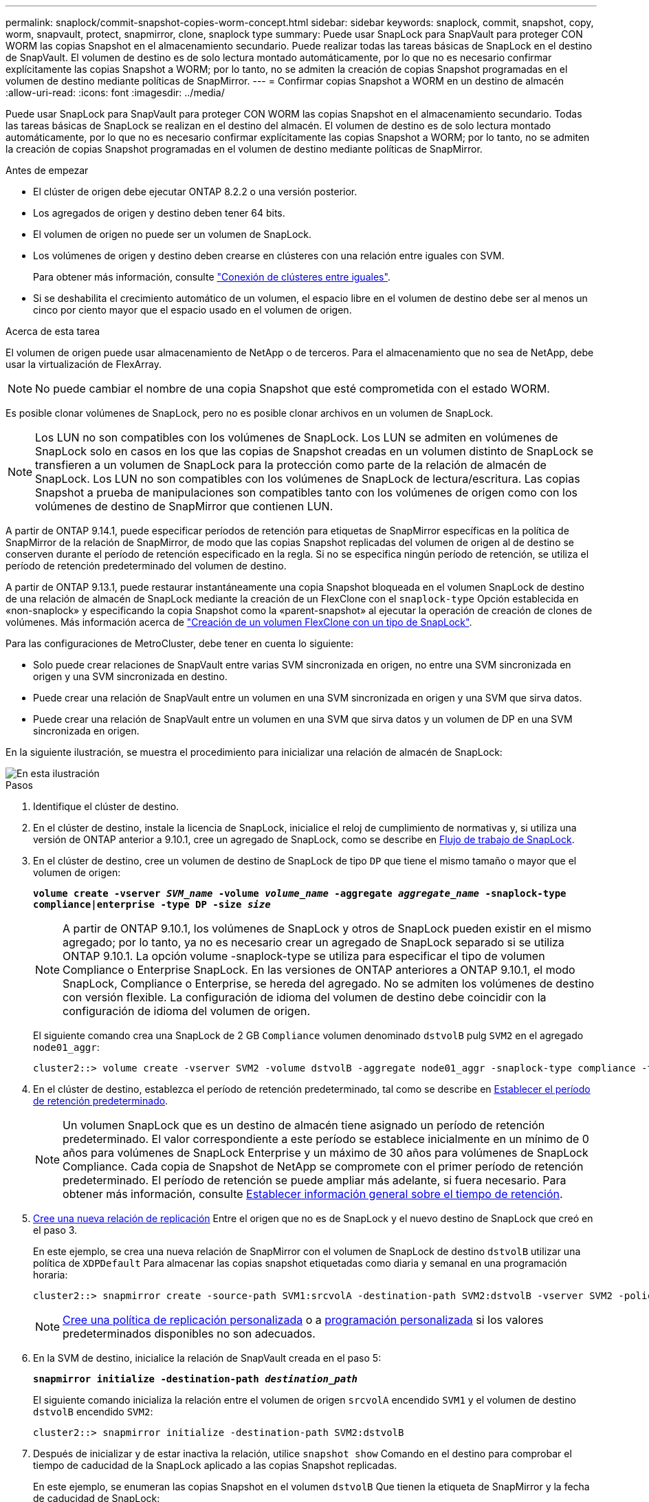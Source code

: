 ---
permalink: snaplock/commit-snapshot-copies-worm-concept.html 
sidebar: sidebar 
keywords: snaplock, commit, snapshot, copy, worm, snapvault, protect, snapmirror, clone, snaplock type 
summary: Puede usar SnapLock para SnapVault para proteger CON WORM las copias Snapshot en el almacenamiento secundario. Puede realizar todas las tareas básicas de SnapLock en el destino de SnapVault. El volumen de destino es de solo lectura montado automáticamente, por lo que no es necesario confirmar explícitamente las copias Snapshot a WORM; por lo tanto, no se admiten la creación de copias Snapshot programadas en el volumen de destino mediante políticas de SnapMirror. 
---
= Confirmar copias Snapshot a WORM en un destino de almacén
:allow-uri-read: 
:icons: font
:imagesdir: ../media/


[role="lead"]
Puede usar SnapLock para SnapVault para proteger CON WORM las copias Snapshot en el almacenamiento secundario. Todas las tareas básicas de SnapLock se realizan en el destino del almacén. El volumen de destino es de solo lectura montado automáticamente, por lo que no es necesario confirmar explícitamente las copias Snapshot a WORM; por lo tanto, no se admiten la creación de copias Snapshot programadas en el volumen de destino mediante políticas de SnapMirror.

.Antes de empezar
* El clúster de origen debe ejecutar ONTAP 8.2.2 o una versión posterior.
* Los agregados de origen y destino deben tener 64 bits.
* El volumen de origen no puede ser un volumen de SnapLock.
* Los volúmenes de origen y destino deben crearse en clústeres con una relación entre iguales con SVM.
+
Para obtener más información, consulte link:https://docs.netapp.com/us-en/ontap-sm-classic/peering/index.html["Conexión de clústeres entre iguales"].

* Si se deshabilita el crecimiento automático de un volumen, el espacio libre en el volumen de destino debe ser al menos un cinco por ciento mayor que el espacio usado en el volumen de origen.


.Acerca de esta tarea
El volumen de origen puede usar almacenamiento de NetApp o de terceros. Para el almacenamiento que no sea de NetApp, debe usar la virtualización de FlexArray.


NOTE: No puede cambiar el nombre de una copia Snapshot que esté comprometida con el estado WORM.

Es posible clonar volúmenes de SnapLock, pero no es posible clonar archivos en un volumen de SnapLock.


NOTE: Los LUN no son compatibles con los volúmenes de SnapLock. Los LUN se admiten en volúmenes de SnapLock solo en casos en los que las copias de Snapshot creadas en un volumen distinto de SnapLock se transfieren a un volumen de SnapLock para la protección como parte de la relación de almacén de SnapLock. Los LUN no son compatibles con los volúmenes de SnapLock de lectura/escritura. Las copias Snapshot a prueba de manipulaciones son compatibles tanto con los volúmenes de origen como con los volúmenes de destino de SnapMirror que contienen LUN.

A partir de ONTAP 9.14.1, puede especificar períodos de retención para etiquetas de SnapMirror específicas en la política de SnapMirror de la relación de SnapMirror, de modo que las copias Snapshot replicadas del volumen de origen al de destino se conserven durante el período de retención especificado en la regla. Si no se especifica ningún período de retención, se utiliza el período de retención predeterminado del volumen de destino.

A partir de ONTAP 9.13.1, puede restaurar instantáneamente una copia Snapshot bloqueada en el volumen SnapLock de destino de una relación de almacén de SnapLock mediante la creación de un FlexClone con el `snaplock-type` Opción establecida en «non-snaplock» y especificando la copia Snapshot como la «parent-snapshot» al ejecutar la operación de creación de clones de volúmenes. Más información acerca de link:https://docs.netapp.com/us-en/ontap/volumes/create-flexclone-task.html?q=volume+clone["Creación de un volumen FlexClone con un tipo de SnapLock"].

Para las configuraciones de MetroCluster, debe tener en cuenta lo siguiente:

* Solo puede crear relaciones de SnapVault entre varias SVM sincronizada en origen, no entre una SVM sincronizada en origen y una SVM sincronizada en destino.
* Puede crear una relación de SnapVault entre un volumen en una SVM sincronizada en origen y una SVM que sirva datos.
* Puede crear una relación de SnapVault entre un volumen en una SVM que sirva datos y un volumen de DP en una SVM sincronizada en origen.


En la siguiente ilustración, se muestra el procedimiento para inicializar una relación de almacén de SnapLock:

image::../media/snapvault-steps-clustered.gif[En esta ilustración, se muestra el procedimiento para inicializar una relación de almacén de SnapLock: Identificar el clúster de destino,creating a destination volume,creating a policy]

.Pasos
. Identifique el clúster de destino.
. En el clúster de destino, instale la licencia de SnapLock, inicialice el reloj de cumplimiento de normativas y, si utiliza una versión de ONTAP anterior a 9.10.1, cree un agregado de SnapLock, como se describe en xref:workflow-concept.html[Flujo de trabajo de SnapLock].
. En el clúster de destino, cree un volumen de destino de SnapLock de tipo `DP` que tiene el mismo tamaño o mayor que el volumen de origen:
+
`*volume create -vserver _SVM_name_ -volume _volume_name_ -aggregate _aggregate_name_ -snaplock-type compliance|enterprise -type DP -size _size_*`

+
[NOTE]
====
A partir de ONTAP 9.10.1, los volúmenes de SnapLock y otros de SnapLock pueden existir en el mismo agregado; por lo tanto, ya no es necesario crear un agregado de SnapLock separado si se utiliza ONTAP 9.10.1. La opción volume -snaplock-type se utiliza para especificar el tipo de volumen Compliance o Enterprise SnapLock. En las versiones de ONTAP anteriores a ONTAP 9.10.1, el modo SnapLock, Compliance o Enterprise, se hereda del agregado. No se admiten los volúmenes de destino con versión flexible. La configuración de idioma del volumen de destino debe coincidir con la configuración de idioma del volumen de origen.

====
+
El siguiente comando crea una SnapLock de 2 GB `Compliance` volumen denominado `dstvolB` pulg `SVM2` en el agregado `node01_aggr`:

+
[listing]
----
cluster2::> volume create -vserver SVM2 -volume dstvolB -aggregate node01_aggr -snaplock-type compliance -type DP -size 2GB
----
. En el clúster de destino, establezca el período de retención predeterminado, tal como se describe en xref:set-default-retention-period-task.adoc[Establecer el período de retención predeterminado].
+
[NOTE]
====
Un volumen SnapLock que es un destino de almacén tiene asignado un período de retención predeterminado. El valor correspondiente a este período se establece inicialmente en un mínimo de 0 años para volúmenes de SnapLock Enterprise y un máximo de 30 años para volúmenes de SnapLock Compliance. Cada copia de Snapshot de NetApp se compromete con el primer período de retención predeterminado. El período de retención se puede ampliar más adelante, si fuera necesario. Para obtener más información, consulte xref:set-retention-period-task.adoc[Establecer información general sobre el tiempo de retención].

====
. xref:../data-protection/create-replication-relationship-task.adoc[Cree una nueva relación de replicación] Entre el origen que no es de SnapLock y el nuevo destino de SnapLock que creó en el paso 3.
+
En este ejemplo, se crea una nueva relación de SnapMirror con el volumen de SnapLock de destino `dstvolB` utilizar una política de `XDPDefault` Para almacenar las copias snapshot etiquetadas como diaria y semanal en una programación horaria:

+
[listing]
----
cluster2::> snapmirror create -source-path SVM1:srcvolA -destination-path SVM2:dstvolB -vserver SVM2 -policy XDPDefault -schedule hourly
----
+
[NOTE]
====
xref:../data-protection/create-custom-replication-policy-concept.adoc[Cree una política de replicación personalizada] o a xref:../data-protection/create-replication-job-schedule-task.adoc[programación personalizada] si los valores predeterminados disponibles no son adecuados.

====
. En la SVM de destino, inicialice la relación de SnapVault creada en el paso 5:
+
`*snapmirror initialize -destination-path _destination_path_*`

+
El siguiente comando inicializa la relación entre el volumen de origen `srcvolA` encendido `SVM1` y el volumen de destino `dstvolB` encendido `SVM2`:

+
[listing]
----
cluster2::> snapmirror initialize -destination-path SVM2:dstvolB
----
. Después de inicializar y de estar inactiva la relación, utilice `snapshot show` Comando en el destino para comprobar el tiempo de caducidad de la SnapLock aplicado a las copias Snapshot replicadas.
+
En este ejemplo, se enumeran las copias Snapshot en el volumen `dstvolB` Que tienen la etiqueta de SnapMirror y la fecha de caducidad de SnapLock:

+
[listing]
----
cluster2::> snapshot show -vserver SVM2 -volume dstvolB -fields snapmirror-label, snaplock-expiry-time
----


.Información relacionada
https://docs.netapp.com/us-en/ontap-sm-classic/peering/index.html["Relaciones entre iguales de clústeres y SVM"]

https://docs.netapp.com/us-en/ontap-sm-classic/volume-backup-snapvault/index.html["Backup de volúmenes mediante SnapVault"]

